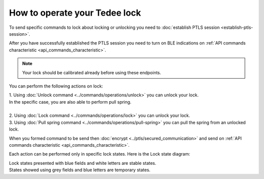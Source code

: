 How to operate your Tedee lock
==============================

To send specific commands to lock about locking or unlocking you need to :doc:`establish PTLS session <establish-ptls-session>`.

After you have successfully established the PTLS session you need to turn on BLE indications on :ref:`API commands characteristic <api_commands_characteristic>`.

.. note::
    Your lock should be calibrated already before using these endpoints.

You can perform the following actions on lock:

| 1. Using :doc:`Unlock command <../commands/operations/unlock>` you can unlock your lock. 
| In the specific case, you are also able to perform pull spring.
| 
| 2. Using :doc:`Lock command <../commands/operations/lock>` you can unlock your lock.
| 3. Using :doc:`Pull spring command <../commands/operations/pull-spring>` you can pull the spring from an unlocked lock.

When you formed command to be send then :doc:`encrypt <../ptls/secured_communication>` and send on :ref:`API commands characteristic <api_commands_characteristic>`.

Each action can be performed only in specific lock states. Here is the Lock state diagram:

.. image:: ../images/lock-states-diagram.png
    :align: center
    :alt: lock states diagram

| Lock states presented with blue fields and white letters are stable states. 
| States showed using grey fields and blue letters are temporary states.